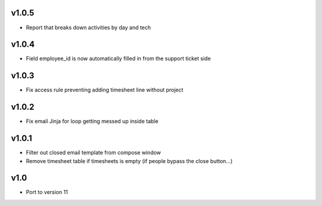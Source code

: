 v1.0.5
======
* Report that breaks down activities by day and tech

v1.0.4
======
* Field employee_id is now automatically filled in from the support ticket side

v1.0.3
======
* Fix access rule preventing adding timesheet line without project

v1.0.2
======
* Fix email Jinja for loop getting messed up inside table

v1.0.1
======
* Filter out closed email template from compose window
* Remove timesheet table if timesheets is empty (if people bypass the close button...)

v1.0
====
* Port to version 11